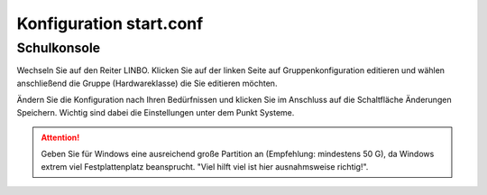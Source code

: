 Konfiguration start.conf
========================



Schulkonsole
------------

Wechseln Sie auf den Reiter
LINBO. Klicken Sie auf der linken Seite auf
Gruppenkonfiguration editieren
und wählen anschließend die Gruppe (Hardwareklasse) die Sie editieren möchten.

|10000000000003FC0000030089B2BD2A_png|


Ändern Sie die Konfiguration nach Ihren Bedürfnissen und klicken Sie im Anschluss auf die Schaltfläche
Änderungen Speichern. Wichtig sind dabei die Einstellungen unter dem Punkt Systeme.

.. attention::
             Geben Sie für Windows eine ausreichend große Partition an (Empfehlung: mindestens 50 G), da Windows
             extrem viel Festplattenplatz beansprucht. "Viel hilft viel ist hier ausnahmsweise richtig!".

|1000000000000382000003C15DFFA156_png|

.. 
  Server-Konsole
  --------------
  
  Geben Sie den Befehl ein:
  
  .. code-block:: console
  
     $ nano /var/linbo/start.conf.<gruppe>
  
  
  |100000000000028800000188045E477F_png|
  
  Ändern Sie die Konfiguration nach Ihren Bedürfnissen und verlassen danach den Editor speichernd.
  
  |1000000000000295000002927824780F_png|
  
  Beispiel start.conf
  -------------------
  
  Das ist eine Beispielkonfiguration für eine Partition 50GB für eine Windowsinstallation und eine Cachepartition.
  Größe der Cache-Partition = Rest der Festplatte.
  
  .. code:: bash
  
      # LINBO start.conf
  
      # Windows 10 auf Partition 1 (NTFS)
  
  
      [LINBO]
      # globale Konfiguration
  
      Cache = /dev/sda2
      # lokale Cache Partition
  
      Server = 10.16.1.1
      # IP des Linbo-Servers, der das Linbo-Repository vorhält
  
      Group = vmpc
      # Achtung: Server und Group werden beim Workstationsimport automatisch gesetzt!
  
      RootTimeout = 600
      # automatischer Rootlogout nach 600 Sek.
  
      Autopartition = no
      # automatische Partitionsreparatur beim LINBO-Start
  
      AutoFormat = no
      # kein automatisches Formatieren aller Partitionen beim LINBO-Start
  
      AutoInitCache = no
      # kein automatisches Befüllen des Caches beim LINBO-Start
  
      DownloadType = torrent
      # Image-Download per torrent (alternativ rsync, oder multicast. Multicast muss ggf.
      # noch eingerichtet werden)
  
      BackgroundFontColor = white
      # Bildschirmschriftfarbe (default: white)
  
      ConsoleFontColorStdout = white
      # Konsolenschriftfarbe (default: white)
  
      ConsoleFontColorStderr = red
      # Konsolenschriftfarbe für Fehler-/Warnmeldungen (default: red)
  
      KernelOptions = acpi=noirq dhcpretry=5 irqpoll
      # LINBO-Kernel-Parameter (z. B. acpi=off), m. Leerz.
      Getrennt
  
  
      [Partition]
      # Start einer Partitionsdefinition, Windows 7 auf NTFS
  
      Dev = /dev/sda1
      # Device-Name der Partition (sda1 = erste Partition auf erster Platte)
  
      Size = 52428800
      # Partitionsgroesse in kB (Bsp.: 50GB)
  
      Id = 7
      # Partitionstyp (83 = Linux, 82 = swap, c = FAT32, 7 = NTFS, ...)
  
      FSType = ntfs
      # Dateisystem auf der Partition (NTFS)
  
      Bootable = yes
      # Bootable-Flag
  
  
      [Partition]
      # Start einer Partitionsdefinition, Cache
  
      Dev = /dev/sda2
      # Device-Name der Partition (sda2 = zweite Partition auf erster Platte)
  
      Size =
      # Partitionsgroesse in kB muss bei der Cache-Partition nicht angegeben werden.
      # Es wird automatisch der Rest der Festplatte verwendet
  
      Id = 83
      # Partitionstyp (83 = Linux, 82 = swap, c = FAT32, 7 = NTFS, ...)
  
      FSType = ext4
      # Dateisystem auf der Partition (ext4)
  
      Bootable = no
      # Bootable-Flag
  
  
      [OS]
      # Beginn einer Betriebssystemdefinition
  
      Name = Windows 10
      # Name des Betriebssystems
  
      Version =
      # Version (optional, frei waehlbar)
  
      Description = Windows 1 Edu
      # Beschreibung
  
      IconName = win10.png
      # Icon für die Startseite, muss unter /var/linbo/icons abgelegt sein
  
      Image =
      # kein differentielles Image definiert
  
      BaseImage = win10.cloop
      # Dateiname des Basisimages (Erweiterung .cloop)
  
      Boot = /dev/sda1
      # Partition, die Kernel & Initrd enthaelt
  
      Root = /dev/sda1
      # Rootpartition, in die das BS installiert ist
  
      Initrd =
      # Relativer Pfad zur Initrd, bei Windows immer leer
  
      Append =
      # bleibt bei Windows leer
  
      StartEnabled = yes
      # "Start"-Button deaktiviert
  
      SyncEnabled = yes
      # "Sync+Start"-Button anzeigen
  
      NewEnabled = yes
      # "Neu+Start"-Button anzeigen
  
      Hidden = yes
      # zeige OS-Reiter an
  
      Autostart = yes
      # automatischer synchronisierter Start dieses Betriebssystems: yes|no
  
      AutostartTimeout = 3
      # Timeout in Sekunden für Benutzerabbruch bei Autostart. Nach 3 Sekunden startet Windows
  
      DefaultAction = start
      # DefaultAction bei Autostart: start|sync|new halt einer beispielhaften start.conf


.. |1000000000000295000002927824780F_png| image:: media/1000000000000295000002927824780F.png

.. |10000000000003FC0000030089B2BD2A_png| image:: media/10000000000003FC0000030089B2BD2A.png

.. |1000000000000382000003C15DFFA156_png| image:: media/1000000000000382000003C15DFFA156.png

.. |100000000000028800000188045E477F_png| image:: media/100000000000028800000188045E477F.png

.. 
  .. note::
          **Faustregel:** Die Cachepartition ist ausreichend groß, wenn sie die gleiche Größe wie die
          Windows-Partition hat. Für zukünftige Installationen unter Windows sollte man die Festplatte
          nicht zu knapp bemessen. 150 G sollte bei Windows die unterste Größe sein! Aus Performancegründen
          sollte man eine SSD-Festplatte vorziehen.
